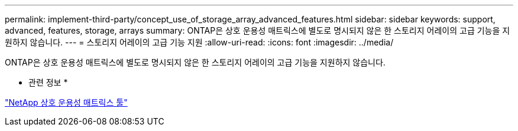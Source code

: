 ---
permalink: implement-third-party/concept_use_of_storage_array_advanced_features.html 
sidebar: sidebar 
keywords: support, advanced, features, storage, arrays 
summary: ONTAP은 상호 운용성 매트릭스에 별도로 명시되지 않은 한 스토리지 어레이의 고급 기능을 지원하지 않습니다. 
---
= 스토리지 어레이의 고급 기능 지원
:allow-uri-read: 
:icons: font
:imagesdir: ../media/


[role="lead"]
ONTAP은 상호 운용성 매트릭스에 별도로 명시되지 않은 한 스토리지 어레이의 고급 기능을 지원하지 않습니다.

* 관련 정보 *

https://mysupport.netapp.com/matrix["NetApp 상호 운용성 매트릭스 툴"]
